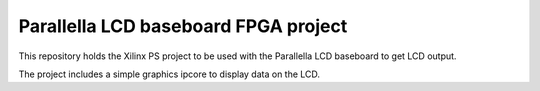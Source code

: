 Parallella LCD baseboard FPGA project
=====================================

This repository holds the Xilinx PS project to be used with the Parallella LCD baseboard to get LCD output.

The project includes a simple graphics ipcore to display data on the LCD.
